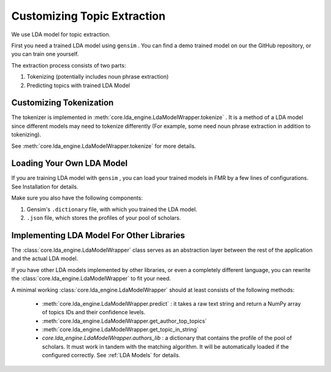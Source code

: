 .. author: Alan Chen

Customizing Topic Extraction
============================

We use LDA model for topic extraction.

First you need a trained LDA model using ``gensim`` . You can find a
demo trained model on our the GitHub repository, or you can train one
yourself.

The extraction process consists of two parts:

1. Tokenizing (potentially includes noun phrase extraction)
2. Predicting topics with trained LDA Model

Customizing Tokenization
------------------------

The tokenizer is implemented in
:meth:`core.lda_engine.LdaModelWrapper.tokenize` . It is a method of a
LDA model since different models may need to tokenize differently (For
example, some need noun phrase extraction in addition to tokenizing).

See :meth:`core.lda_engine.LdaModelWrapper.tokenize` for more details.

Loading Your Own LDA Model
--------------------------

If you are training LDA model with ``gensim`` , you can load your
trained models in FMR by a few lines of configurations. See Installation
for details.

Make sure you also have the following components:

1. Gensim's ``.dictionary`` file, with which you trained the LDA model.
2. ``.json`` file, which stores the profiles of your pool of scholars.

Implementing LDA Model For Other Libraries
------------------------------------------

The :class:`core.lda_engine.LdaModelWrapper` class serves as an
abstraction layer between the rest of the application and the actual LDA
model.

If you have other LDA models implemented by other libraries, or even a
completely different language, you can rewrite the :class:`core.lda_engine.LdaModelWrapper`
to fit your need.

A minimal working :class:`core.lda_engine.LdaModelWrapper` should at least consists of the
following methods:

 - :meth:`core.lda_engine.LdaModelWrapper.predict` : it takes a raw text string and return a NumPy array of
   topics IDs and their confidence levels.
 - :meth:`core.lda_engine.LdaModelWrapper.get_author_top_topics`
 - :meth:`core.lda_engine.LdaModelWrapper.get_topic_in_string`
 - `core.lda_engine.LdaModelWrapper.authors_lib` : a dictionary that contains the profile of the pool
   of scholars. It must work in tandem with the matching algorithm. It will be automatically loaded if the configured correctly.
   See :ref:`LDA Models` for details.
